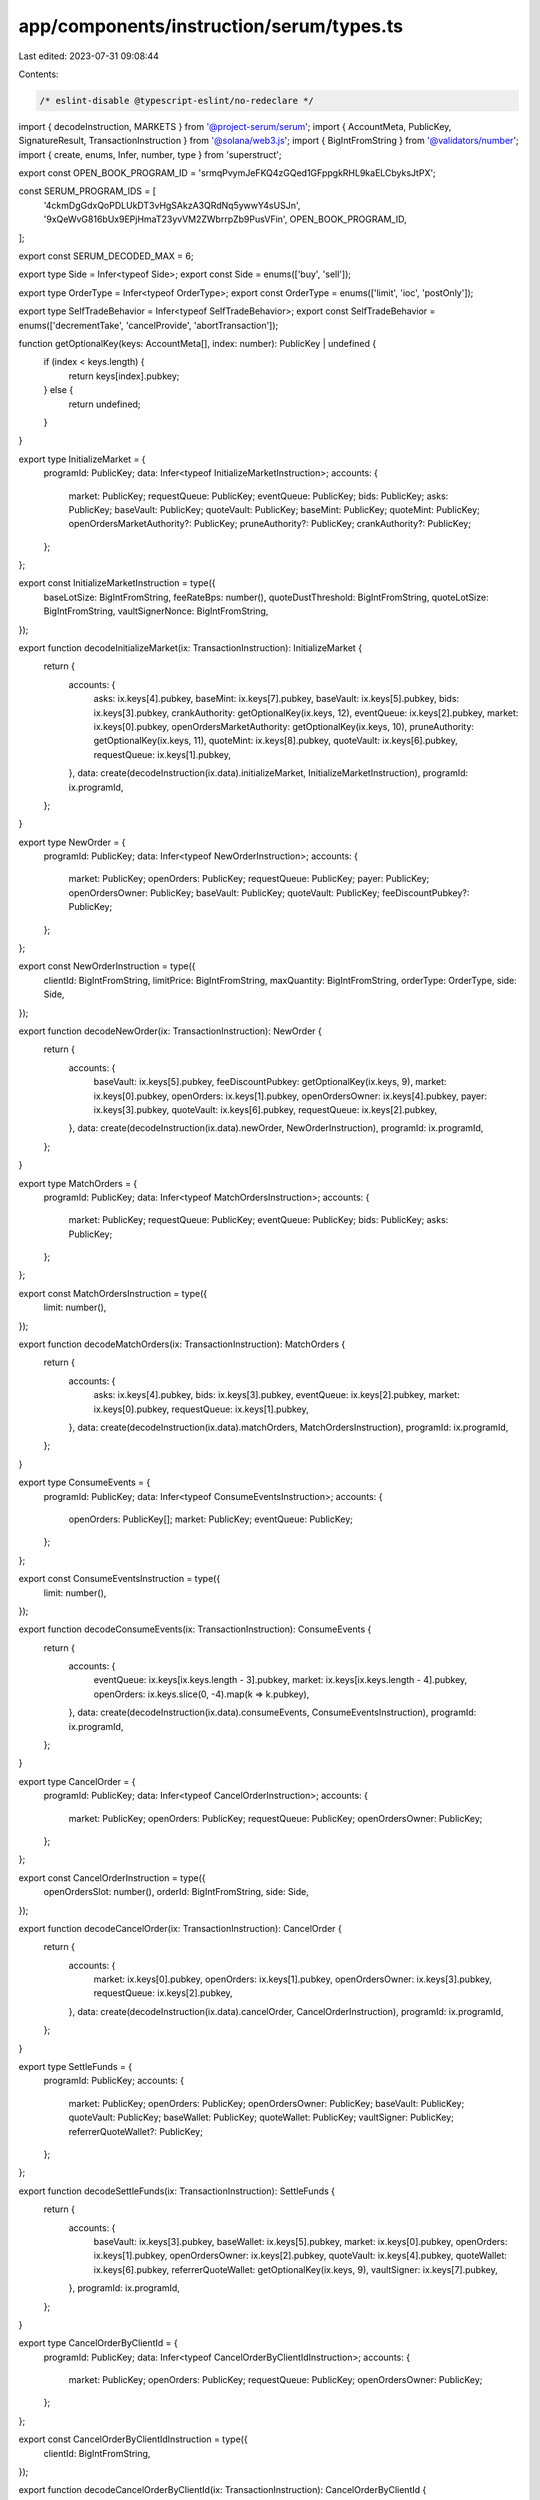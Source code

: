 app/components/instruction/serum/types.ts
=========================================

Last edited: 2023-07-31 09:08:44

Contents:

.. code-block:: ts

    /* eslint-disable @typescript-eslint/no-redeclare */

import { decodeInstruction, MARKETS } from '@project-serum/serum';
import { AccountMeta, PublicKey, SignatureResult, TransactionInstruction } from '@solana/web3.js';
import { BigIntFromString } from '@validators/number';
import { create, enums, Infer, number, type } from 'superstruct';

export const OPEN_BOOK_PROGRAM_ID = 'srmqPvymJeFKQ4zGQed1GFppgkRHL9kaELCbyksJtPX';

const SERUM_PROGRAM_IDS = [
    '4ckmDgGdxQoPDLUkDT3vHgSAkzA3QRdNq5ywwY4sUSJn',
    '9xQeWvG816bUx9EPjHmaT23yvVM2ZWbrrpZb9PusVFin',
    OPEN_BOOK_PROGRAM_ID,
];

export const SERUM_DECODED_MAX = 6;

export type Side = Infer<typeof Side>;
export const Side = enums(['buy', 'sell']);

export type OrderType = Infer<typeof OrderType>;
export const OrderType = enums(['limit', 'ioc', 'postOnly']);

export type SelfTradeBehavior = Infer<typeof SelfTradeBehavior>;
export const SelfTradeBehavior = enums(['decrementTake', 'cancelProvide', 'abortTransaction']);

function getOptionalKey(keys: AccountMeta[], index: number): PublicKey | undefined {
    if (index < keys.length) {
        return keys[index].pubkey;
    } else {
        return undefined;
    }
}

export type InitializeMarket = {
    programId: PublicKey;
    data: Infer<typeof InitializeMarketInstruction>;
    accounts: {
        market: PublicKey;
        requestQueue: PublicKey;
        eventQueue: PublicKey;
        bids: PublicKey;
        asks: PublicKey;
        baseVault: PublicKey;
        quoteVault: PublicKey;
        baseMint: PublicKey;
        quoteMint: PublicKey;
        openOrdersMarketAuthority?: PublicKey;
        pruneAuthority?: PublicKey;
        crankAuthority?: PublicKey;
    };
};

export const InitializeMarketInstruction = type({
    baseLotSize: BigIntFromString,
    feeRateBps: number(),
    quoteDustThreshold: BigIntFromString,
    quoteLotSize: BigIntFromString,
    vaultSignerNonce: BigIntFromString,
});

export function decodeInitializeMarket(ix: TransactionInstruction): InitializeMarket {
    return {
        accounts: {
            asks: ix.keys[4].pubkey,
            baseMint: ix.keys[7].pubkey,
            baseVault: ix.keys[5].pubkey,
            bids: ix.keys[3].pubkey,
            crankAuthority: getOptionalKey(ix.keys, 12),
            eventQueue: ix.keys[2].pubkey,
            market: ix.keys[0].pubkey,
            openOrdersMarketAuthority: getOptionalKey(ix.keys, 10),
            pruneAuthority: getOptionalKey(ix.keys, 11),
            quoteMint: ix.keys[8].pubkey,
            quoteVault: ix.keys[6].pubkey,
            requestQueue: ix.keys[1].pubkey,
        },
        data: create(decodeInstruction(ix.data).initializeMarket, InitializeMarketInstruction),
        programId: ix.programId,
    };
}

export type NewOrder = {
    programId: PublicKey;
    data: Infer<typeof NewOrderInstruction>;
    accounts: {
        market: PublicKey;
        openOrders: PublicKey;
        requestQueue: PublicKey;
        payer: PublicKey;
        openOrdersOwner: PublicKey;
        baseVault: PublicKey;
        quoteVault: PublicKey;
        feeDiscountPubkey?: PublicKey;
    };
};

export const NewOrderInstruction = type({
    clientId: BigIntFromString,
    limitPrice: BigIntFromString,
    maxQuantity: BigIntFromString,
    orderType: OrderType,
    side: Side,
});

export function decodeNewOrder(ix: TransactionInstruction): NewOrder {
    return {
        accounts: {
            baseVault: ix.keys[5].pubkey,
            feeDiscountPubkey: getOptionalKey(ix.keys, 9),
            market: ix.keys[0].pubkey,
            openOrders: ix.keys[1].pubkey,
            openOrdersOwner: ix.keys[4].pubkey,
            payer: ix.keys[3].pubkey,
            quoteVault: ix.keys[6].pubkey,
            requestQueue: ix.keys[2].pubkey,
        },
        data: create(decodeInstruction(ix.data).newOrder, NewOrderInstruction),
        programId: ix.programId,
    };
}

export type MatchOrders = {
    programId: PublicKey;
    data: Infer<typeof MatchOrdersInstruction>;
    accounts: {
        market: PublicKey;
        requestQueue: PublicKey;
        eventQueue: PublicKey;
        bids: PublicKey;
        asks: PublicKey;
    };
};

export const MatchOrdersInstruction = type({
    limit: number(),
});

export function decodeMatchOrders(ix: TransactionInstruction): MatchOrders {
    return {
        accounts: {
            asks: ix.keys[4].pubkey,
            bids: ix.keys[3].pubkey,
            eventQueue: ix.keys[2].pubkey,
            market: ix.keys[0].pubkey,
            requestQueue: ix.keys[1].pubkey,
        },
        data: create(decodeInstruction(ix.data).matchOrders, MatchOrdersInstruction),
        programId: ix.programId,
    };
}

export type ConsumeEvents = {
    programId: PublicKey;
    data: Infer<typeof ConsumeEventsInstruction>;
    accounts: {
        openOrders: PublicKey[];
        market: PublicKey;
        eventQueue: PublicKey;
    };
};

export const ConsumeEventsInstruction = type({
    limit: number(),
});

export function decodeConsumeEvents(ix: TransactionInstruction): ConsumeEvents {
    return {
        accounts: {
            eventQueue: ix.keys[ix.keys.length - 3].pubkey,
            market: ix.keys[ix.keys.length - 4].pubkey,
            openOrders: ix.keys.slice(0, -4).map(k => k.pubkey),
        },
        data: create(decodeInstruction(ix.data).consumeEvents, ConsumeEventsInstruction),
        programId: ix.programId,
    };
}

export type CancelOrder = {
    programId: PublicKey;
    data: Infer<typeof CancelOrderInstruction>;
    accounts: {
        market: PublicKey;
        openOrders: PublicKey;
        requestQueue: PublicKey;
        openOrdersOwner: PublicKey;
    };
};

export const CancelOrderInstruction = type({
    openOrdersSlot: number(),
    orderId: BigIntFromString,
    side: Side,
});

export function decodeCancelOrder(ix: TransactionInstruction): CancelOrder {
    return {
        accounts: {
            market: ix.keys[0].pubkey,
            openOrders: ix.keys[1].pubkey,
            openOrdersOwner: ix.keys[3].pubkey,
            requestQueue: ix.keys[2].pubkey,
        },
        data: create(decodeInstruction(ix.data).cancelOrder, CancelOrderInstruction),
        programId: ix.programId,
    };
}

export type SettleFunds = {
    programId: PublicKey;
    accounts: {
        market: PublicKey;
        openOrders: PublicKey;
        openOrdersOwner: PublicKey;
        baseVault: PublicKey;
        quoteVault: PublicKey;
        baseWallet: PublicKey;
        quoteWallet: PublicKey;
        vaultSigner: PublicKey;
        referrerQuoteWallet?: PublicKey;
    };
};

export function decodeSettleFunds(ix: TransactionInstruction): SettleFunds {
    return {
        accounts: {
            baseVault: ix.keys[3].pubkey,
            baseWallet: ix.keys[5].pubkey,
            market: ix.keys[0].pubkey,
            openOrders: ix.keys[1].pubkey,
            openOrdersOwner: ix.keys[2].pubkey,
            quoteVault: ix.keys[4].pubkey,
            quoteWallet: ix.keys[6].pubkey,
            referrerQuoteWallet: getOptionalKey(ix.keys, 9),
            vaultSigner: ix.keys[7].pubkey,
        },
        programId: ix.programId,
    };
}

export type CancelOrderByClientId = {
    programId: PublicKey;
    data: Infer<typeof CancelOrderByClientIdInstruction>;
    accounts: {
        market: PublicKey;
        openOrders: PublicKey;
        requestQueue: PublicKey;
        openOrdersOwner: PublicKey;
    };
};

export const CancelOrderByClientIdInstruction = type({
    clientId: BigIntFromString,
});

export function decodeCancelOrderByClientId(ix: TransactionInstruction): CancelOrderByClientId {
    return {
        accounts: {
            market: ix.keys[0].pubkey,
            openOrders: ix.keys[1].pubkey,
            openOrdersOwner: ix.keys[3].pubkey,
            requestQueue: ix.keys[2].pubkey,
        },
        data: create(decodeInstruction(ix.data).cancelOrderByClientId, CancelOrderByClientIdInstruction),
        programId: ix.programId,
    };
}

export type DisableMarket = {
    programId: PublicKey;
    accounts: {
        market: PublicKey;
        disableAuthority: PublicKey;
    };
};

export function decodeDisableMarket(ix: TransactionInstruction): DisableMarket {
    return {
        accounts: {
            disableAuthority: ix.keys[1].pubkey,
            market: ix.keys[0].pubkey,
        },
        programId: ix.programId,
    };
}

export type SweepFees = {
    programId: PublicKey;
    accounts: {
        market: PublicKey;
        quoteVault: PublicKey;
        feeSweepingAuthority: PublicKey;
        quoteFeeReceiver: PublicKey;
        vaultSigner: PublicKey;
    };
};

export function decodeSweepFees(ix: TransactionInstruction): SweepFees {
    return {
        accounts: {
            feeSweepingAuthority: ix.keys[2].pubkey,
            market: ix.keys[0].pubkey,
            quoteFeeReceiver: ix.keys[3].pubkey,
            quoteVault: ix.keys[1].pubkey,
            vaultSigner: ix.keys[4].pubkey,
        },
        programId: ix.programId,
    };
}

export type NewOrderV3 = {
    programId: PublicKey;
    data: Infer<typeof NewOrderV3Instruction>;
    accounts: {
        market: PublicKey;
        openOrders: PublicKey;
        requestQueue: PublicKey;
        eventQueue: PublicKey;
        bids: PublicKey;
        asks: PublicKey;
        payer: PublicKey;
        openOrdersOwner: PublicKey;
        baseVault: PublicKey;
        quoteVault: PublicKey;
        feeDiscountPubkey?: PublicKey;
    };
};

export const NewOrderV3Instruction = type({
    clientId: BigIntFromString,
    limit: number(),
    limitPrice: BigIntFromString,
    maxBaseQuantity: BigIntFromString,
    maxQuoteQuantity: BigIntFromString,
    orderType: OrderType,
    selfTradeBehavior: SelfTradeBehavior,
    side: Side,
});

export function decodeNewOrderV3(ix: TransactionInstruction): NewOrderV3 {
    return {
        accounts: {
            asks: ix.keys[5].pubkey,
            baseVault: ix.keys[8].pubkey,
            bids: ix.keys[4].pubkey,
            eventQueue: ix.keys[3].pubkey,
            feeDiscountPubkey: getOptionalKey(ix.keys, 12),
            market: ix.keys[0].pubkey,
            openOrders: ix.keys[1].pubkey,
            openOrdersOwner: ix.keys[7].pubkey,
            payer: ix.keys[6].pubkey,
            quoteVault: ix.keys[9].pubkey,
            requestQueue: ix.keys[2].pubkey,
        },
        data: create(decodeInstruction(ix.data).newOrderV3, NewOrderV3Instruction),
        programId: ix.programId,
    };
}

export type CancelOrderV2 = {
    programId: PublicKey;
    data: Infer<typeof CancelOrderV2Instruction>;
    accounts: {
        market: PublicKey;
        bids: PublicKey;
        asks: PublicKey;
        openOrders: PublicKey;
        openOrdersOwner: PublicKey;
        eventQueue: PublicKey;
    };
};

export const CancelOrderV2Instruction = type({
    orderId: BigIntFromString,
    side: Side,
});

export function decodeCancelOrderV2(ix: TransactionInstruction): CancelOrderV2 {
    return {
        accounts: {
            asks: ix.keys[2].pubkey,
            bids: ix.keys[1].pubkey,
            eventQueue: ix.keys[5].pubkey,
            market: ix.keys[0].pubkey,
            openOrders: ix.keys[3].pubkey,
            openOrdersOwner: ix.keys[4].pubkey,
        },
        data: create(decodeInstruction(ix.data).cancelOrderV2, CancelOrderV2Instruction),
        programId: ix.programId,
    };
}

export type CancelOrderByClientIdV2 = {
    programId: PublicKey;
    data: Infer<typeof CancelOrderByClientIdV2Instruction>;
    accounts: {
        market: PublicKey;
        bids: PublicKey;
        asks: PublicKey;
        openOrders: PublicKey;
        openOrdersOwner: PublicKey;
        eventQueue: PublicKey;
    };
};

export const CancelOrderByClientIdV2Instruction = type({
    clientId: BigIntFromString,
});

export function decodeCancelOrderByClientIdV2(ix: TransactionInstruction): CancelOrderByClientIdV2 {
    return {
        accounts: {
            asks: ix.keys[2].pubkey,
            bids: ix.keys[1].pubkey,
            eventQueue: ix.keys[5].pubkey,
            market: ix.keys[0].pubkey,
            openOrders: ix.keys[3].pubkey,
            openOrdersOwner: ix.keys[4].pubkey,
        },
        data: create(decodeInstruction(ix.data).cancelOrderByClientIdV2, CancelOrderByClientIdV2Instruction),
        programId: ix.programId,
    };
}

export type CloseOpenOrders = {
    programId: PublicKey;
    accounts: {
        openOrders: PublicKey;
        openOrdersOwner: PublicKey;
        rentReceiver: PublicKey;
        market: PublicKey;
    };
};

export function decodeCloseOpenOrders(ix: TransactionInstruction): CloseOpenOrders {
    return {
        accounts: {
            market: ix.keys[3].pubkey,
            openOrders: ix.keys[0].pubkey,
            openOrdersOwner: ix.keys[1].pubkey,
            rentReceiver: ix.keys[2].pubkey,
        },
        programId: ix.programId,
    };
}

export type InitOpenOrders = {
    programId: PublicKey;
    accounts: {
        openOrders: PublicKey;
        openOrdersOwner: PublicKey;
        market: PublicKey;
        openOrdersMarketAuthority?: PublicKey;
    };
};

export function decodeInitOpenOrders(ix: TransactionInstruction): InitOpenOrders {
    return {
        accounts: {
            market: ix.keys[2].pubkey,
            openOrders: ix.keys[0].pubkey,
            openOrdersMarketAuthority: ix.keys[4]?.pubkey,
            openOrdersOwner: ix.keys[1].pubkey,
        },
        programId: ix.programId,
    };
}

export type Prune = {
    programId: PublicKey;
    data: Infer<typeof PruneInstruction>;
    accounts: {
        market: PublicKey;
        bids: PublicKey;
        asks: PublicKey;
        pruneAuthority: PublicKey;
        openOrders: PublicKey;
        openOrdersOwner: PublicKey;
        eventQueue: PublicKey;
    };
};

export const PruneInstruction = type({
    limit: number(),
});

export function decodePrune(ix: TransactionInstruction): Prune {
    return {
        accounts: {
            asks: ix.keys[2].pubkey,
            bids: ix.keys[1].pubkey,
            eventQueue: ix.keys[6].pubkey,
            market: ix.keys[0].pubkey,
            openOrders: ix.keys[4].pubkey,
            openOrdersOwner: ix.keys[5].pubkey,
            pruneAuthority: ix.keys[3].pubkey,
        },
        data: create(decodeInstruction(ix.data).prune, PruneInstruction),
        programId: ix.programId,
    };
}

export type ConsumeEventsPermissioned = {
    programId: PublicKey;
    data: Infer<typeof ConsumeEventsPermissionedInstruction>;
    accounts: {
        openOrders: PublicKey[];
        market: PublicKey;
        eventQueue: PublicKey;
        crankAuthority: PublicKey;
    };
};

export const ConsumeEventsPermissionedInstruction = type({
    limit: number(),
});

export function decodeConsumeEventsPermissioned(ix: TransactionInstruction): ConsumeEventsPermissioned {
    return {
        accounts: {
            crankAuthority: ix.keys[ix.keys.length - 1].pubkey,
            eventQueue: ix.keys[ix.keys.length - 2].pubkey,
            market: ix.keys[ix.keys.length - 3].pubkey,
            openOrders: ix.keys.slice(0, -3).map(k => k.pubkey),
        },
        data: create(decodeInstruction(ix.data).consumeEventsPermissioned, ConsumeEventsPermissionedInstruction),
        programId: ix.programId,
    };
}

export function isSerumInstruction(instruction: TransactionInstruction) {
    return (
        SERUM_PROGRAM_IDS.includes(instruction.programId.toBase58()) ||
        MARKETS.some(market => market.programId && market.programId.equals(instruction.programId))
    );
}

export function parseSerumInstructionKey(instruction: TransactionInstruction): string {
    const decoded = decodeInstruction(instruction.data);
    const keys = Object.keys(decoded);

    if (keys.length < 1) {
        throw new Error('Serum instruction key not decoded');
    }

    return keys[0];
}

const SERUM_CODE_LOOKUP: { [key: number]: string } = {
    0: 'Initialize Market',
    1: 'New Order',
    10: 'New Order v3',
    11: 'Cancel Order v2',
    12: 'Cancel Order by Client Id v2',
    13: 'Send Take',
    14: 'Close Open Orders',
    15: 'Init Open Orders',
    16: 'Prune',
    17: 'Consume Events Permissioned',
    2: 'Match Orders',
    3: 'Consume Events',
    4: 'Cancel Order',
    5: 'Settle Funds',
    6: 'Cancel Order by Client Id',
    7: 'Disable Market',
    8: 'Sweep Fees',
    9: 'New Order v2',
};

export function parseSerumInstructionCode(instruction: TransactionInstruction) {
    return instruction.data.slice(1, 5).readUInt32LE(0);
}

export function parseSerumInstructionTitle(instruction: TransactionInstruction): string {
    const code = parseSerumInstructionCode(instruction);

    if (!(code in SERUM_CODE_LOOKUP)) {
        throw new Error(`Unrecognized Serum instruction code: ${code}`);
    }

    return SERUM_CODE_LOOKUP[code];
}

export type SerumIxDetailsProps<T> = {
    ix: TransactionInstruction;
    index: number;
    result: SignatureResult;
    info: T;
    programName: string;
    innerCards?: JSX.Element[];
    childIndex?: number;
};



